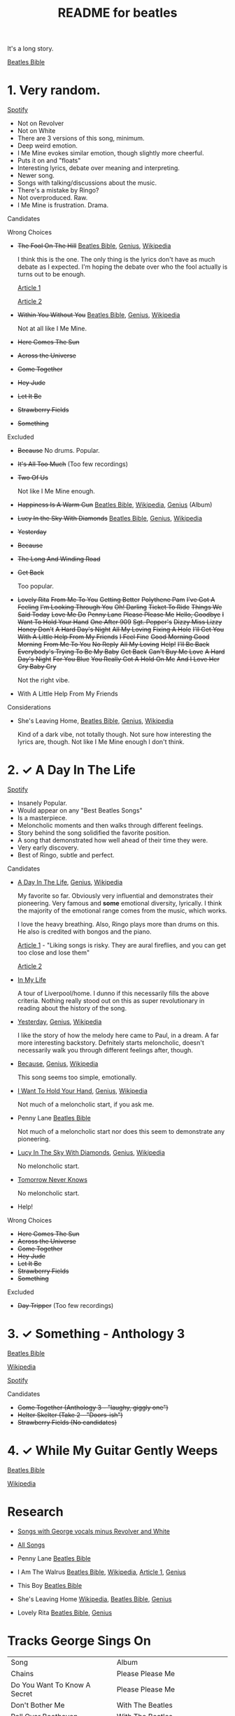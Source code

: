 #+TITLE:  README for beatles
#+EMAIL:  jlewallen@gmail.commit


It's a long story.

[[https://www.beatlesbible.com/songs/][Beatles Bible]]

* 1. Very random.

  [[https://open.spotify.com/user/jlewalle/playlist/1FFddEGdTVSJ6U7JHsYSnk?si=Xynth7pGSE64mnhunoJMHw][Spotify]]

  - Not on Revolver
  - Not on White
  - There are 3 versions of this song, minimum.
  - Deep weird emotion.
  - I Me Mine evokes similar emotion, though slightly more cheerful.
  - Puts it on and "floats"
  - Interesting lyrics, debate over meaning and interpreting.
  - Newer song.
  - Songs with talking/discussions about the music.
  - There's a mistake by Ringo?
  - Not overproduced. Raw.
  - I Me Mine is frustration. Drama.

**** Candidates

**** Wrong Choices
     - +The Fool On The Hill+ [[https://www.beatlesbible.com/songs/the-fool-on-the-hill/][Beatles Bible]], [[https://genius.com/The-beatles-the-fool-on-the-hill-lyrics][Genius]], [[https://en.wikipedia.org/wiki/The_Fool_on_the_Hill][Wikipedia]]

       I think this is the one. The only thing is the lyrics don't have as much
       debate as I expected. I'm hoping the debate over who the fool actually is
       turns out to be enough.

       [[http://www.beatlesebooks.com/fool-on-the-hill][Article 1]]

       [[https://scholarsandrogues.com/2017/02/19/the-fool-on-the-hill-mccartneys-ode-to-differentness/][Article 2]]

     - +Within You Without You+ [[https://www.beatlesbible.com/songs/within-you-without-you/][Beatles Bible]], [[https://genius.com/The-beatles-within-you-without-you-lyrics][Genius]], [[https://en.wikipedia.org/wiki/Within_You_Without_You][Wikipedia]]

       Not at all like I Me Mine.

     - +Here Comes The Sun+
     - +Across the Universe+
     - +Come Together+
     - +Hey Jude+
     - +Let It Be+
     - +Strawberry Fields+
     - +Something+

**** Excluded

     - +Because+
       No drums. Popular.

     - +It's All Too Much+ (Too few recordings)
     - +Two Of Us+
      
       Not like I Me Mine enough.

     - +Happiness Is A Warm Gun+ [[https://www.beatlesbible.com/songs/happiness-is-a-warm-gun/][Beatles Bible]], [[https://en.wikipedia.org/wiki/Happiness_Is_a_Warm_Gun][Wikipedia]], [[https://genius.com/The-beatles-happiness-is-a-warm-gun-lyrics][Genius]] (Album)
     - +Lucy In the Sky With Diamonds+ [[https://www.beatlesbible.com/songs/lucy-in-the-sky-with-diamonds/][Beatles Bible]], [[https://www.beatlesbible.com/songs/lucy-in-the-sky-with-diamonds/][Genius]],  [[https://en.wikipedia.org/wiki/Lucy_in_the_Sky_with_Diamonds][Wikipedia]]
     - +Yesterday+
     - +Because+
     - +The Long And Winding Road+
     - +Get Back+
      
       Too popular.

     - +Lovely Rita+ +From Me To You+ +Getting Better+ +Polythene Pam+ +I've Got A Feeling+ +I'm Looking Through You+ +Oh! Darling+ +Ticket To Ride+ +Things We Said Today+ +Love Me Do+ +Penny Lane+ +Please Please Me+ +Hello, Goodbye+ +I Want To Hold Your Hand+ +One After 909+ +Sgt. Pepper's+ +Dizzy Miss Lizzy+ +Honey Don't+ +A Hard Day's Night+ +All My Loving+ +Fixing A Hole+ +I'll Get You+ +With A Little Help From My Friends+ +I Feel Fine+ +Good Morning Good Morning+ +From Me To You+ +No Reply+ +All My Loving+ +Help!+ +I'll Be Back+ +Everybody's Trying To Be My Baby+ +Get Back+ +Can't Buy Me Love+ +A Hard Day's Night+ +For You Blue+ +You Really Got A Hold On Me+ +And I Love Her+ +Cry Baby Cry+

       Not the right vibe.

     - With A Little Help From My Friends

**** Considerations

     - She's Leaving Home, [[https://www.beatlesbible.com/songs/shes-leaving-home/][Beatles Bible]], [[https://genius.com/The-beatles-shes-leaving-home-lyrics][Genius,]] [[https://en.wikipedia.org/wiki/She%27s_Leaving_Home][Wikipedia]]

       Kind of a dark vibe, not totally though. Not sure how interesting the lyrics are, though. Not like I Me Mine enough I don't think.

* 2. ✓ A Day In The Life

  [[https://open.spotify.com/user/jlewalle/playlist/1n119hyulDCJ5qzIObsWf9?si=3rbDltpZS8SGDAzV4TdUxQ][Spotify]]

 - Insanely Popular.
 - Would appear on any "Best Beatles Songs"
 - Is a masterpiece.
 - Meloncholic moments and then walks through different feelings.
 - Story behind the song solidified the favorite position.
 - A song that demonstrated how well ahead of their time they were.
 - Very early discovery.
 - Best of Ringo, subtle and perfect.

**** Candidates

     - [[https://www.beatlesbible.com/songs/a-day-in-the-life/][A Day In The Life]], [[https://genius.com/The-beatles-a-day-in-the-life-lyrics][Genius]], [[https://en.wikipedia.org/wiki/A_Day_in_the_Life][Wikipedia]]

       My favorite so far. Obviously very influential and demonstrates their pioneering. Very famous and *some* emotional diversity, lyrically. I think the majority of the emotional range comes from the music, which works.

       I love the heavy breathing. Also, Ringo plays more than drums on this. He also is credited with bongos and the piano.

       [[https://www.theatlantic.com/entertainment/archive/2017/05/how-the-beatles-wrote-a-day-in-the-life/527001/][Article 1]] - "Liking songs is risky. They are aural fireflies, and you can get too close and lose them"

       [[https://www.rollingstone.com/music/music-features/beatles-a-day-in-the-life-10-things-you-didnt-know-191427/][Article 2]]

     - [[https://www.beatlesbible.com/songs/in-my-life/][In My Life]]

       A tour of Liverpool/home. I dunno if this necessarily fills the above criteria. Nothing really stood out on this as super revolutionary in reading about the history of the song.

     - [[https://www.beatlesbible.com/songs/yesterday/][Yesterday]], [[https://genius.com/The-beatles-yesterday-lyrics][Genius]], [[https://en.wikipedia.org/wiki/Yesterday_(Beatles_song)][Wikipedia]]

       I like the story of how the melody here came to Paul, in a dream. A far more interesting backstory.
       Defnitely starts meloncholic, doesn't necessarily walk you through different feelings after, though.

     - [[https://www.beatlesbible.com/songs/because/][Because]], [[https://genius.com/The-beatles-because-lyrics][Genius]], [[https://en.wikipedia.org/wiki/Because_(Beatles_song)][Wikipedia]]

       This song seems too simple, emotionally.

     - [[https://www.beatlesbible.com/songs/i-want-to-hold-your-hand/][I Want To Hold Your Hand]], [[https://genius.com/The-beatles-i-want-to-hold-your-hand-lyrics][Genius]], [[https://en.wikipedia.org/wiki/I_Want_to_Hold_Your_Hand][Wikipedia]]

       Not much of a meloncholic start, if you ask me.

     - Penny Lane [[https://www.beatlesbible.com/songs/penny-lane/][Beatles Bible]]

       Not much of a meloncholic start nor does this seem to demonstrate any pioneering.

     - [[https://www.beatlesbible.com/songs/lucy-in-the-sky-with-diamonds/][Lucy In The Sky With Diamonds]], [[https://www.beatlesbible.com/songs/lucy-in-the-sky-with-diamonds/][Genius]],  [[https://en.wikipedia.org/wiki/Lucy_in_the_Sky_with_Diamonds][Wikipedia]]

       No meloncholic start.

     - [[https://www.beatlesbible.com/songs/tomorrow-never-knows/][Tomorrow Never Knows]]

       No meloncholic start.

     - Help!
      
**** Wrong Choices

     - +Here Comes The Sun+
     - +Across the Universe+
     - +Come Together+
     - +Hey Jude+
     - +Let It Be+
     - +Strawberry Fields+
     - +Something+

**** Excluded

     - +Day Tripper+ (Too few recordings)

* 3. ✓ Something - Anthology 3

  [[https://www.beatlesbible.com/songs/something/][Beatles Bible]]

  [[https://en.wikipedia.org/wiki/Something_(Beatles_song)][Wikipedia]]

  [[https://open.spotify.com/user/jlewalle/playlist/2ninxGfZ40olNI2utGY5XP?si=rBbwxT15T5SDYFjDuok7lQ][Spotify]]

**** Candidates

    - +Come Together (Anthology 3 - "laughy, giggly one")+
    - +Helter Skelter (Take 2 - "Doors-ish")+
    - +Strawberry Fields (No candidates)+

* 4. ✓ While My Guitar Gently Weeps

  [[https://www.beatlesbible.com/songs/while-my-guitar-gently-weeps/][Beatles Bible]]

  [[https://en.wikipedia.org/wiki/While_My_Guitar_Gently_Weeps][Wikipedia]]

* Research

  - [[https://open.spotify.com/user/jlewalle/playlist/4qFZi6EspeyIcXpoIFZpRc?si=w3mZmNPzToil8TvZ68JwIg][Songs with George vocals minus Revolver and White]]
  - [[https://open.spotify.com/user/jlewalle/playlist/5ETMcIXmnGN9txrafXwIyE?si=m03Ci_SzSZC92OUtL3d7Kw][All Songs]]

  - Penny Lane [[https://www.beatlesbible.com/songs/penny-lane/][Beatles Bible]]
  - I Am The Walrus [[https://www.beatlesbible.com/songs/i-am-the-walrus/][Beatles Bible]], [[https://en.wikipedia.org/wiki/I_Am_the_Walrus][Wikipedia]], [[http://mentalfloss.com/article/30523/who-was-walrus-analyzing-strangest-beatles-song][Article 1]], [[https://genius.com/The-beatles-i-am-the-walrus-lyrics][Genius]]
  - This Boy [[https://www.beatlesbible.com/songs/this-boy/][Beatles Bible]]
  - She's Leaving Home [[https://en.wikipedia.org/wiki/She%27s_Leaving_Home][Wikipedia]], [[https://www.beatlesbible.com/songs/shes-leaving-home/][Beatles Bible]], [[https://genius.com/The-beatles-shes-leaving-home-lyrics][Genius]]
  - Lovely Rita [[https://www.beatlesbible.com/songs/lovely-rita/][Beatles Bible]], [[https://genius.com/The-beatles-lovely-rita-lyrics][Genius]]

* Tracks George Sings On
  | Song                               | Album                                 |
  | Chains	                           | Please Please Me                      |
  | Do You Want To Know A Secret       | Please Please Me                      |
  | Don't Bother Me                    | With The Beatles                      |
  | Roll Over Beethoven                | With The Beatles                      |
  | Devil In Her Heart	               | With The Beatles                      |
  | I'm Happy Just To Dance With You	 | A Hard Day's Night                    |
  | Everybody's Trying To Be My Baby	 | Beatles For Sale                      |
  | I Need You	                       | Help!                                 |
  | You Like Me Too Much	             | Help!                                 |
  | Think For Yourself	               | Rubber Soul                           |
  | If I Needed Someone                | Rubber Soul                           |
  | Taxman	                           | Revolver                              |
  | Love You To                        | Revolver                              |
  | I Want To Tell You	               | Revolver                              |
  | Within You Without You	           | Sgt. Pepper's Lonely Hearts Club Band |
  | Blue Jay Way	                     | Magical Mystery Tour                  |
  | Old Brown Shoe	                   | Past Masters Vol. 2                   |
  | The Inner Light                    | Past Masters Vol. 2                   |
  | While My Guitar Gently Weeps       | The Beatles [White Album] (Disc 1)    |
  | Piggies                            | The Beatles [White Album] (Disc 1)    |
  | Long, Long, Long                   | The Beatles [White Album] (Disc 2)    |
  | Savoy Truffle                      | The Beatles [White Album] (Disc 2)    |
  | Only A Northern Song               | Yellow Submarine                      |
  | It's All Too Much                  | Yellow Submarine                      |
  | I Me Mine                          | Let It Be                             |
  | For You Blue	                     | Let It Be                             |
  | Something                          | Abbey Road                            |
  | Here Comes The Sun	               | Abbey Road                            |

* Future Work

** TODO: Consider Remastered 2009 and Remastered 2015 a single recording.
